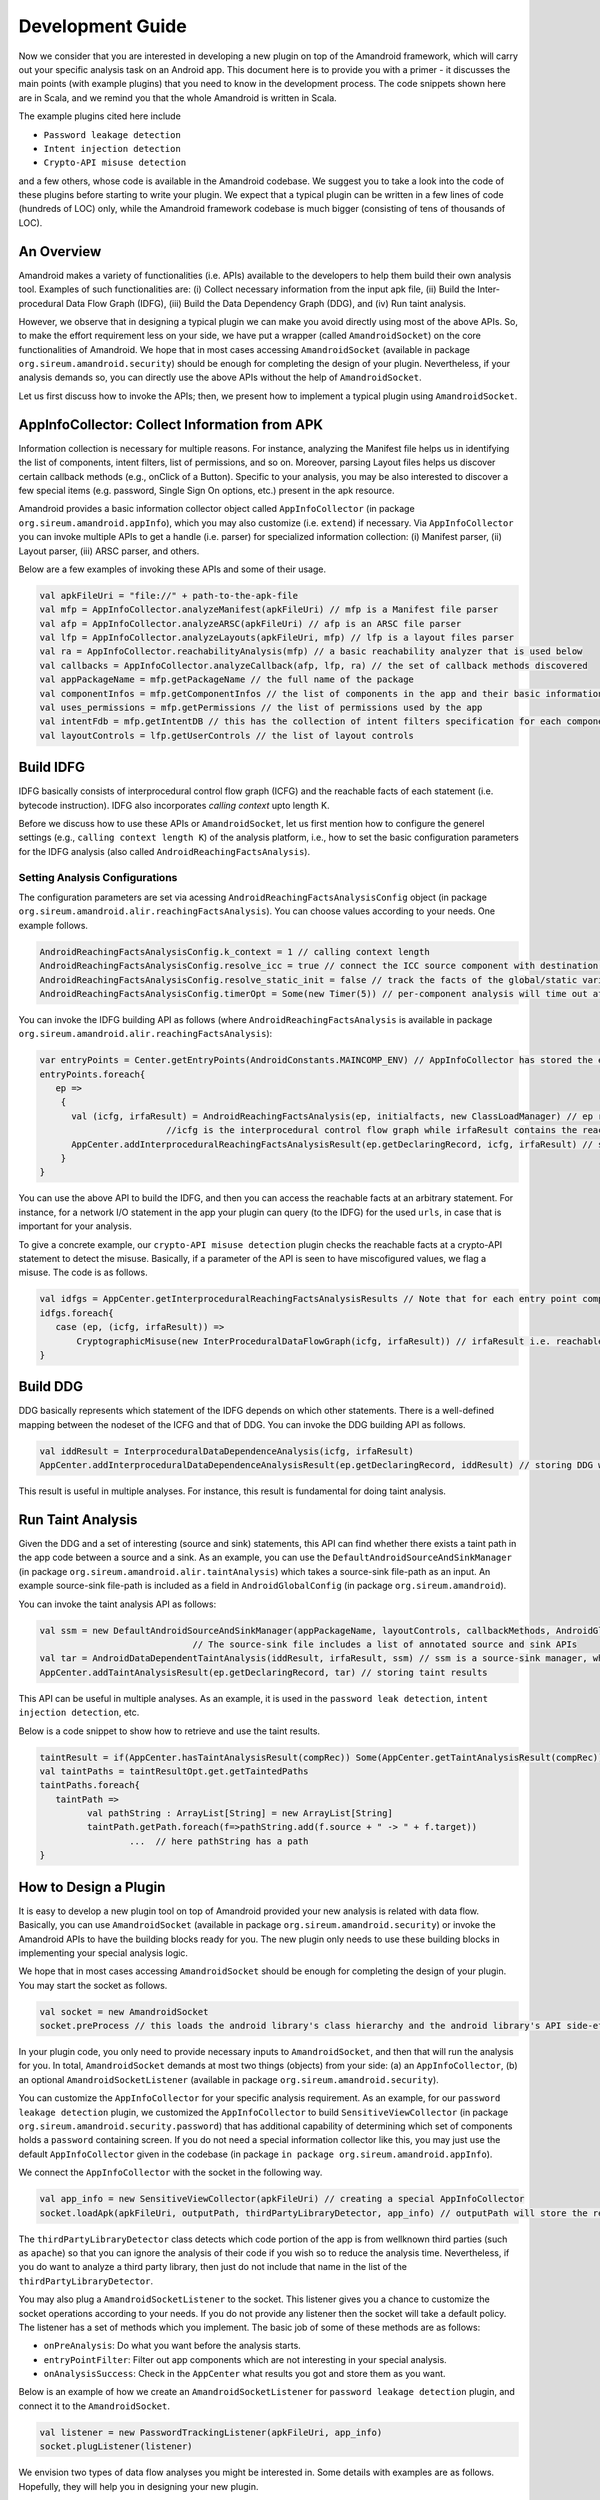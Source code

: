 Development Guide
##################


Now we consider that you are interested in developing a new plugin on top of the Amandroid framework, which will carry out your specific analysis task on an Android app.
This document here is to provide you with a primer - it discusses the main points (with example plugins) 
that you need to know in the development process. The code snippets shown here are in Scala, and we remind you that the whole Amandroid is written in Scala. 

The example plugins cited here include 

* ``Password leakage detection``
* ``Intent injection detection``
* ``Crypto-API misuse detection``

and a few others, whose code is available in the Amandroid codebase. 
We suggest you to take a look into the code of these plugins before starting to write your plugin.
We expect that a typical plugin can be written in a few lines of code (hundreds of LOC) only, while the Amandroid framework codebase is much bigger 
(consisting of tens of thousands of LOC).    

An Overview
=========================

Amandroid makes a variety of functionalities (i.e. APIs) available to the developers
to help them build their own analysis tool. Examples of such functionalities are: (i) Collect necessary information from the input apk file, 
(ii) Build the Inter-procedural Data Flow Graph (IDFG), (iii) Build the Data Dependency Graph (DDG), and (iv) Run taint analysis.


However, we observe that in designing a typical plugin we can make you avoid directly using most of the above APIs.
So, to make the effort requirement less on your side, we have put a wrapper (called ``AmandroidSocket``) on the core functionalities of Amandroid. 
We hope that in most cases accessing ``AmandroidSocket`` (available in package ``org.sireum.amandroid.security``) should be enough for completing the design of your plugin. 
Nevertheless, if your analysis demands so, you can directly use the above APIs without the help of ``AmandroidSocket``.  


Let us first discuss how to invoke the APIs; then, we present how to implement a typical plugin using ``AmandroidSocket``.

AppInfoCollector: Collect Information from APK
===============================================
Information collection is necessary for multiple reasons. 
For instance, analyzing the Manifest file helps us in identifying the list of components, intent filters, list of permissions, and so on.
Moreover, parsing Layout files helps us discover certain callback methods (e.g., onClick of a Button). 
Specific to your analysis, you may be
also interested to discover a few special items (e.g. password, Single Sign On options, etc.) present in the apk resource. 

Amandroid provides a basic information collector object called ``AppInfoCollector`` 
(in package ``org.sireum.amandroid.appInfo``), which you may also customize (i.e. ``extend``) if necessary. 
Via ``AppInfoCollector`` you can invoke multiple APIs to get a handle (i.e. parser) for specialized information collection: 
(i) Manifest parser, (ii) Layout parser, (iii) ARSC parser, and others. 

Below are a few examples of invoking these APIs and some of their usage.

.. code-block:: scala

	val apkFileUri = "file://" + path-to-the-apk-file
	val mfp = AppInfoCollector.analyzeManifest(apkFileUri) // mfp is a Manifest file parser
	val afp = AppInfoCollector.analyzeARSC(apkFileUri) // afp is an ARSC file parser
	val lfp = AppInfoCollector.analyzeLayouts(apkFileUri, mfp) // lfp is a layout files parser
	val ra = AppInfoCollector.reachabilityAnalysis(mfp) // a basic reachability analyzer that is used below
	val callbacks = AppInfoCollector.analyzeCallback(afp, lfp, ra) // the set of callback methods discovered
	val appPackageName = mfp.getPackageName // the full name of the package
	val componentInfos = mfp.getComponentInfos // the list of components in the app and their basic information
	val uses_permissions = mfp.getPermissions // the list of permissions used by the app
	val intentFdb = mfp.getIntentDB // this has the collection of intent filters specification for each component
	val layoutControls = lfp.getUserControls // the list of layout controls

Build IDFG
=====================
IDFG basically consists of interprocedural control flow graph (ICFG) and the reachable facts of each statement (i.e. bytecode instruction). 
IDFG also incorporates `calling context` upto length K. 

Before we discuss how to use these APIs or ``AmandroidSocket``, let us first mention how to configure the generel settings 
(e.g., ``calling context length K``) of the analysis platform, 
i.e., how to set the basic configuration parameters for the IDFG analysis (also called ``AndroidReachingFactsAnalysis``).

Setting Analysis Configurations
********************************

The configuration parameters are set via acessing ``AndroidReachingFactsAnalysisConfig`` object (in package ``org.sireum.amandroid.alir.reachingFactsAnalysis``). 
You can choose values according to your needs. One example follows.

.. code-block:: scala

	AndroidReachingFactsAnalysisConfig.k_context = 1 // calling context length 
	AndroidReachingFactsAnalysisConfig.resolve_icc = true // connect the ICC source component with destination(s)
	AndroidReachingFactsAnalysisConfig.resolve_static_init = false // track the facts of the global/static variables too 
	AndroidReachingFactsAnalysisConfig.timerOpt = Some(new Timer(5)) // per-component analysis will time out after 5 mins

You can invoke the IDFG building API as follows (where ``AndroidReachingFactsAnalysis`` is available in package ``org.sireum.amandroid.alir.reachingFactsAnalysis``): 

.. code-block:: scala

	var entryPoints = Center.getEntryPoints(AndroidConstants.MAINCOMP_ENV) // AppInfoCollector has stored the entry points (e.g. public components) in the Center
	entryPoints.foreach{
	   ep =>
	    {
	      val (icfg, irfaResult) = AndroidReachingFactsAnalysis(ep, initialfacts, new ClassLoadManager) // ep represents an entry point
	                        //icfg is the interprocedural control flow graph while irfaResult contains the reachable facts for each statement.
	      AppCenter.addInterproceduralReachingFactsAnalysisResult(ep.getDeclaringRecord, icfg, irfaResult) // storing results in the AppCenter
	    }
	}
You can use the above API to build the IDFG, and then you can access the reachable facts at an arbitrary statement. 
For instance, for a network I/O statement in the app your plugin can query (to the IDFG) for the used ``urls``, in case that is important for your analysis.    

To give a concrete example, our ``crypto-API misuse detection`` plugin checks the reachable facts at a crypto-API statement to detect the misuse. 
Basically, if a parameter of the API is seen to have miscofigured values, we flag a misuse. The code is as follows.

.. code-block:: scala

	val idfgs = AppCenter.getInterproceduralReachingFactsAnalysisResults // Note that for each entry point component there is one IDFG
	idfgs.foreach{
	   case (ep, (icfg, irfaResult)) =>
	       CryptographicMisuse(new InterProceduralDataFlowGraph(icfg, irfaResult)) // irfaResult i.e. reachable facts are queried here
	}


Build DDG
========================
DDG basically represents which statement of the IDFG depends on which other statements. 
There is a well-defined mapping between the nodeset of the ICFG and that of DDG.  
You can invoke the DDG building API as follows. 

.. code-block:: scala

	val iddResult = InterproceduralDataDependenceAnalysis(icfg, irfaResult)
	AppCenter.addInterproceduralDataDependenceAnalysisResult(ep.getDeclaringRecord, iddResult) // storing DDG where ep is an entry point component

This result is useful in multiple analyses. For instance, this result is fundamental for doing taint analysis.


Run Taint Analysis
========================
Given the DDG and a set of interesting (source and sink) statements, this API can find whether there exists a taint path in the app code between a source and a sink.
As an example, you can use the ``DefaultAndroidSourceAndSinkManager`` (in package ``org.sireum.amandroid.alir.taintAnalysis``) 
which takes a source-sink file-path as an input. An example source-sink file-path is included as a field in ``AndroidGlobalConfig`` (in package ``org.sireum.amandroid``). 

You can invoke the taint analysis API as follows: 

.. code-block:: scala

	val ssm = new DefaultAndroidSourceAndSinkManager(appPackageName, layoutControls, callbackMethods, AndroidGlobalConfig.SourceAndSinkFilePath) 
	                             // The source-sink file includes a list of annotated source and sink APIs
	val tar = AndroidDataDependentTaintAnalysis(iddResult, irfaResult, ssm) // ssm is a source-sink manager, which determines the sources and sinks in the app 
	AppCenter.addTaintAnalysisResult(ep.getDeclaringRecord, tar) // storing taint results

This API can be useful in multiple analyses. As an example, it is used in the ``password leak detection``, ``intent injection detection``, etc.

Below is a code snippet to show how to retrieve and use the taint results.

.. code-block:: scala

	taintResult = if(AppCenter.hasTaintAnalysisResult(compRec)) Some(AppCenter.getTaintAnalysisResult(compRec)) else None
	val taintPaths = taintResultOpt.get.getTaintedPaths
	taintPaths.foreach{
	   taintPath =>
	         val pathString : ArrayList[String] = new ArrayList[String]
	         taintPath.getPath.foreach(f=>pathString.add(f.source + " -> " + f.target))
			 ...  // here pathString has a path
	}

How to Design a Plugin
========================

It is easy to develop a new plugin tool on top of Amandroid provided your new analysis is related with data flow. 
Basically, you can use ``AmandroidSocket`` (available in package ``org.sireum.amandroid.security``) or invoke the Amandroid APIs to have the building blocks ready for you. 
The new plugin only needs to use these building blocks in implementing your special analysis logic. 

We hope that in most cases accessing ``AmandroidSocket`` should be enough for completing the design of your plugin.
You may start the socket as follows.

.. code-block:: scala

	val socket = new AmandroidSocket
	socket.preProcess // this loads the android library's class hierarchy and the android library's API side-effects summary

In your plugin code, you only need to provide necessary inputs to ``AmandroidSocket``, and then that will run the analysis for you. 
In total, ``AmandroidSocket`` demands at most two things (objects) from your side: 
(a) an ``AppInfoCollector``, (b) an optional ``AmandroidSocketListener`` (available in package ``org.sireum.amandroid.security``).   

You can customize the ``AppInfoCollector`` for your specific analysis requirement. 
As an example, for our ``password leakage detection`` plugin, we customized the ``AppInfoCollector`` to build ``SensitiveViewCollector`` (in package ``org.sireum.amandroid.security.password``)
that has additional capability of determining which set of components holds a ``password`` containing screen. 
If you do not need a special information collector like this, you may just use the default ``AppInfoCollector`` given in the codebase (in package ``in package org.sireum.amandroid.appInfo``). 

We connect the ``AppInfoCollector`` with the socket in the following way.

.. code-block:: scala

	val app_info = new SensitiveViewCollector(apkFileUri) // creating a special AppInfoCollector
	socket.loadApk(apkFileUri, outputPath, thirdPartyLibraryDetector, app_info) // outputPath will store the results, such as Pilar tranformation of the bytecode
                        

The ``thirdPartyLibraryDetector`` class detects which code portion of the app is from wellknown third parties (such as ``apache``) 
so that you can ignore the analysis of their code if you wish so to reduce the analysis time. Nevertheless, 
if you do want to analyze a third party library, then just do not include that name in the list of the ``thirdPartyLibraryDetector``.

You may also plug a ``AmandroidSocketListener`` to the socket. This listener gives you a chance to customize the socket operations according to your needs. 
If you do not provide any listener then the socket will take a default policy. The listener has a set of methods which you implement. 
The basic job of some of these methods are as follows: 

* ``onPreAnalysis``: Do what you want before the analysis starts. 
* ``entryPointFilter``: Filter out app components which are not interesting in your special analysis. 
* ``onAnalysisSuccess``: Check in the ``AppCenter`` what results you got and store them as you want.  

Below is an example of how we create an ``AmandroidSocketListener`` for ``password leakage detection`` plugin, and connect it to the ``AmandroidSocket``.

.. code-block:: scala

	val listener = new PasswordTrackingListener(apkFileUri, app_info)
	socket.plugListener(listener)

We envision two types of data flow analyses you might be interested in. Some details with examples are as follows. Hopefully, they will help you in designing your new plugin.

Analyses which require DDG results
***************************************
Examples of this type of analysis are (a) ``data leak detection``: You need to discover a taint path from a source to a sink.
And (b) ``intent injection detection``: You need to find a taint path from an incoming intent to a sink. 

This type of analyses require a source-sink manager while the role of the source-sink manager is to identify the source points and sink points in the app relavent to your problem.
In a ``data leak detection`` analysis, any point through which a sensitive information can enter into the app (e.g. the ``password`` field in an app layout) 
is considered as a ``source`` while any information exit point (e.g. a network write operation) is a sink. 
Amandroid includes a basic manager called ``DefaultAndroidSourceAndSinkManager``. You can customize it according to your needs by overriding certain methods. 
As an example, for the ``intent injection detection`` plugin, the ``source`` is any incoming ``intent`` to a public ``Activity``, 
while the ``sink`` can be the same as that in ``data leak detection`` plugin.    

Below is an example of how we create a source-sink manager for the ``password leakage detection`` plugin.

.. code-block:: scala

	val ssm = new PasswordSourceAndSinkManager(app_info., ..., AndroidGlobalConfig.PasswordSinkFilePath) // PasswordSinkFilePath is a file containing a list of sinks

Now you are ready to run the analysis via the socket after giving it the newly created source-sink manager. 
Below is an example of how we do it for ``password leakage detection`` plugin with certain flags as we wish.

.. code-block:: scala

	socket.runWithDDA(ssm, false, true) // The second param indicates whether to process only public components while the third param is to on/off parallel processing

For the sake of concreteness, let us present a concrete plugin. Below is an excerpt of the ``main`` method of the ``password leakage detection`` plugin, which contains aforementioned pieces of code.


.. code-block:: scala

	def main(args: Array[String]): Unit = {
	   if(args.size != 2){
	        System.err.print("Usage: source_path output_path")
	        return
	   }
	   MessageCenter.msglevel = MessageCenter.MSG_LEVEL.CRITICAL // setting the status message level e.g. verbose, normal, critical, etc.
	
	   AndroidReachingFactsAnalysisConfig.k_context = 1
	   AndroidReachingFactsAnalysisConfig.resolve_icc = true
	   AndroidReachingFactsAnalysisConfig.resolve_static_init = false
	   AndroidReachingFactsAnalysisConfig.timerOpt = Some(new Timer(5))
			    
	   val socket = new AmandroidSocket
	   socket.preProcess
					    
	   val sourcePath = args(0)
	   val outputPath = args(1)
	   val files = FileUtil.listFiles(FileUtil.toUri(sourcePath), ".apk", true).toSet
	   files.foreach{ // for each apk file do the analysis
	      file =>
	          msg_critical(TITLE, "####" + file + "#####") // printing messages
	          val app_info = new SensitiveViewCollector(file)
	          socket.loadApk(file, outputPath, AndroidLibraryAPISummary, app_info)
	          ...
	          val listener = new PasswordTrackingListener(file, app_info)
	          socket.plugListener(Some(listener)) // make the codebase consistent
	          val ssm = new PasswordSourceAndSinkManager(app_info.getPackageName, app_info.getLayoutControls, app_info.getCallbackMethods, AndroidGlobalConfig.PasswordSinkFilePath)
	          socket.runWithDDA(ssm, false, true) // make the codebase consistent
	   }
	}

At the end of the analysis, the results are collected from the ``AppCenter``. For this purpose, you will implement ``onAnalysisSuccess`` method of the ``AmandroidSocketListener``. Below is the example for ``intent injection detection`` plugin.

.. code-block:: scala

	def onAnalysisSuccess : Unit = {
	    if(AppCenter.getTaintAnalysisResults.exists(...)){
	       IntentInjectionCounter.havePath += 1 // counting the number of taint paths
	    }
	val appData = DataCollector.collect // collect all relevant data from the AppCenter
	... // report or store your analysis results as you want
	}

Analyses which do not require DDG results
***********************************************
An example of this type of analysis is "crypto-API misuse detection". 
The misuse is detected via inspecting the parameter values of such an API, 
and matching them with the known set of vulnerable signatures. To perform this type of analysis, 
you can again use ``AmandroidSocket``. However, this time you will not need a source-sink manager. 

For the sake of concreteness, let us present a concrete plugin. Below is an excerpt of the ``main`` method of the ``crypto-API misuse detection`` plugin. 
This contains some of aforementioned pieces of code. One notable difference is of using ``socket.runWithoutDDA`` instead of ``socket.runWithDDA``.
Unlike the previous example, here the specific analysis (detecting misuse of a crypto-API) is done after we execute ``socket.runWithoutDDA``. 
Another difference is here we collect the analysis results inside the ``main`` method instead of ``onAnalysisSuccess`` method of the ``AmandroidSocketListener``.

.. code-block:: scala

	def main(args: Array[String]): Unit = {
	   if(args.size != 2){
	      System.err.print("Usage: source_path output_path")
	      return
	   }
	   MessageCenter.msglevel = MessageCenter.MSG_LEVEL.CRITICAL // setting the status message level e.g. verbose, normal, critical, etc.
	
	   AndroidReachingFactsAnalysisConfig.k_context = 1
	   AndroidReachingFactsAnalysisConfig.resolve_icc = true
	   AndroidReachingFactsAnalysisConfig.resolve_static_init = false
	   AndroidReachingFactsAnalysisConfig.timerOpt = Some(new Timer(5))
			    
	   val socket = new AmandroidSocket
	   socket.preProcess
					    
	   val sourcePath = args(0)
	   val outputPath = args(1)
	   val files = FileUtil.listFiles(FileUtil.toUri(sourcePath), ".apk", true).toSet
	   files.foreach{ // for each apk file do the analysis
	       file =>
	           msg_critical(TITLE, "####" + file + "#####") // printing messages
	           val app_info = new InterestingApiCollector(file)
	           socket.loadApk(file, outputPath, AndroidLibraryAPISummary, app_info)
	           val listener = new CryptoMisuseListener // we have to make this line consistent with the codebase
	           socket.plugListener(Some(listener)) // we have to make this line consistent with the codebase
	           socket.runWithoutDDA(false, true) // The first param indicates whether to process only public components while the second param is to on/off parallel processing
				                           // we have to make this line consistent with the codebase
	           val icfgs = AppCenter.getInterproceduralReachingFactsAnalysisResults
	           icfgs.foreach{
	              case (rec, (icfg, irfaResult)) =>
	                  CryptographicMisuse(new InterProceduralDataFlowGraph(icfg, irfaResult)) // here we check the misuse of a crypto-API and collect results
	           }
	    }
	}

.. note:: Finally, one tip in reducing the average analysis time. In reality, it is very useful if you can quickly figure out whether 
	an app is interesting in the context of your analysis. That can allow you to discard an app after a light analysis 
	and to run heavy analysis only if the app is interesting. As we discussed before, via AmandroidSocketListener 
	you can specify a discard policy (i.e., specify what is not *interesting* to you). 
	As an example, if you are designing a password leak detection plugin, it is natural to discard an app 
	from which AppInfoCollector was not able to discover any ``password`` field in one of the app layouts.  
